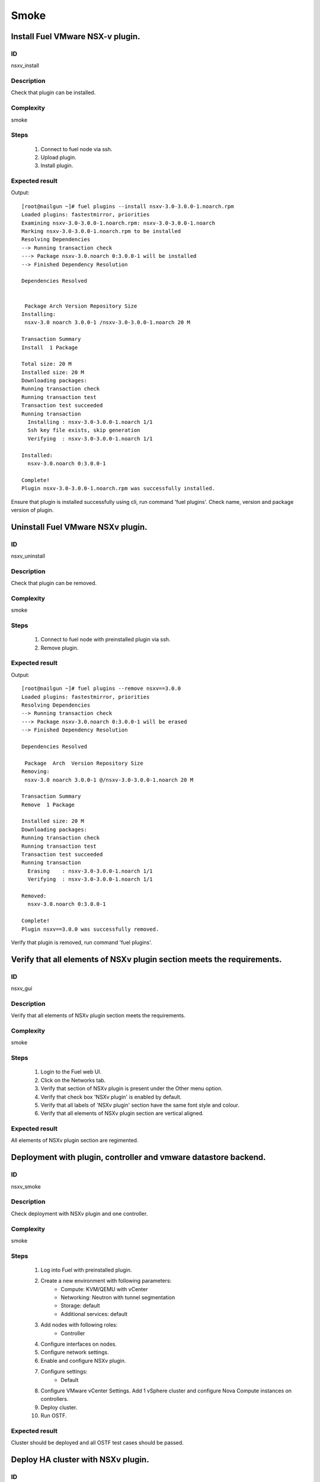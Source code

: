 Smoke
=====


Install Fuel VMware NSX-v plugin.
---------------------------------


ID
##

nsxv_install


Description
###########

Check that plugin can be installed.


Complexity
##########

smoke


Steps
#####

    1. Connect to fuel node via ssh.
    2. Upload plugin.
    3. Install plugin.


Expected result
###############
Output::

 [root@nailgun ~]# fuel plugins --install nsxv-3.0-3.0.0-1.noarch.rpm
 Loaded plugins: fastestmirror, priorities
 Examining nsxv-3.0-3.0.0-1.noarch.rpm: nsxv-3.0-3.0.0-1.noarch
 Marking nsxv-3.0-3.0.0-1.noarch.rpm to be installed
 Resolving Dependencies
 --> Running transaction check
 ---> Package nsxv-3.0.noarch 0:3.0.0-1 will be installed
 --> Finished Dependency Resolution

 Dependencies Resolved


  Package Arch Version Repository Size
 Installing:
  nsxv-3.0 noarch 3.0.0-1 /nsxv-3.0-3.0.0-1.noarch 20 M

 Transaction Summary
 Install  1 Package

 Total size: 20 M
 Installed size: 20 M
 Downloading packages:
 Running transaction check
 Running transaction test
 Transaction test succeeded
 Running transaction
   Installing : nsxv-3.0-3.0.0-1.noarch 1/1
   Ssh key file exists, skip generation
   Verifying  : nsxv-3.0-3.0.0-1.noarch 1/1

 Installed:
   nsxv-3.0.noarch 0:3.0.0-1

 Complete!
 Plugin nsxv-3.0-3.0.0-1.noarch.rpm was successfully installed.

Ensure that plugin is installed successfully using cli, run command 'fuel plugins'. Check name, version and package version of plugin.


Uninstall Fuel VMware NSXv plugin.
-----------------------------------


ID
##

nsxv_uninstall


Description
###########

Check that plugin can be removed.


Complexity
##########

smoke


Steps
#####

    1. Connect to fuel node with preinstalled plugin via ssh.
    2. Remove plugin.


Expected result
###############
Output::

 [root@nailgun ~]# fuel plugins --remove nsxv==3.0.0
 Loaded plugins: fastestmirror, priorities
 Resolving Dependencies
 --> Running transaction check
 ---> Package nsxv-3.0.noarch 0:3.0.0-1 will be erased
 --> Finished Dependency Resolution

 Dependencies Resolved

  Package  Arch  Version Repository Size
 Removing:
  nsxv-3.0 noarch 3.0.0-1 @/nsxv-3.0-3.0.0-1.noarch 20 M

 Transaction Summary
 Remove  1 Package

 Installed size: 20 M
 Downloading packages:
 Running transaction check
 Running transaction test
 Transaction test succeeded
 Running transaction
   Erasing    : nsxv-3.0-3.0.0-1.noarch 1/1
   Verifying  : nsxv-3.0-3.0.0-1.noarch 1/1

 Removed:
   nsxv-3.0.noarch 0:3.0.0-1

 Complete!
 Plugin nsxv==3.0.0 was successfully removed.

Verify that plugin is removed, run command 'fuel plugins'.


Verify that all elements of NSXv plugin section meets the requirements.
-----------------------------------------------------------------------


ID
##

nsxv_gui


Description
###########

Verify that all elements of NSXv plugin section meets the requirements.


Complexity
##########

smoke


Steps
#####

    1. Login to the Fuel web UI.
    2. Click on the Networks tab.
    3. Verify that section of NSXv plugin is present under the Other menu option.
    4. Verify that check box 'NSXv plugin' is enabled by default.
    5. Verify that all labels of 'NSXv plugin' section have the same font style and colour.
    6. Verify that all elements of NSXv plugin section are vertical aligned.


Expected result
###############

All elements of NSXv plugin section are regimented.


Deployment with plugin, controller and vmware datastore backend.
----------------------------------------------------------------


ID
##

nsxv_smoke


Description
###########

Check deployment with NSXv plugin and one controller.


Complexity
##########

smoke


Steps
#####

    1. Log into Fuel with preinstalled plugin.
    2. Create a new environment with following parameters:
        * Compute: KVM/QEMU with vCenter
        * Networking: Neutron with tunnel segmentation
        * Storage: default
        * Additional services: default
    3. Add nodes with following roles:
        * Controller
    4. Configure interfaces on nodes.
    5. Configure network settings.
    6. Enable and configure NSXv plugin.
    7. Configure settings:
        * Default
    8. Configure VMware vCenter Settings. Add 1 vSphere cluster and configure Nova Compute instances on controllers.
    9. Deploy cluster.
    10. Run OSTF.


Expected result
###############

Cluster should be deployed and all OSTF test cases should be passed.


Deploy HA cluster with NSXv plugin.
-----------------------------------


ID
##

nsxv_bvt


Description
###########

Check deployment with NSXv plugin, 3 Controllers, 2 CephOSD, CinderVMware and computeVMware roles.


Complexity
##########

smoke


Steps
#####

    1. Connect to the Fuel web UI with preinstalled plugin.
    2. Create a new environment with following parameters:
        * Compute: KVM/QEMU with vCenter
        * Networking: Neutron with tunnel segmentation
        * Storage: Ceph RBD for images (Glance)
        * Additional services: default
    3. Add nodes with following roles:
        * Controller
        * Controller
        * Controller
        * CephOSD
        * CephOSD
        * CinderVMware
        * ComputeVMware
    4. Configure interfaces on nodes.
    5. Configure network settings.
    6. Enable and configure NSXv plugin.
    7. Configure VMware vCenter Settings. Add 2 vSphere clusters and configure Nova Compute instances on controllers and compute-vmware.
    8. Verify networks.
    9. Deploy cluster.
    10. Run OSTF.


Expected result
###############

Cluster should be deployed and all OSTF test cases should be passed.


Check option 'HA for edges' works correct
-----------------------------------------


ID
##

nsxv_ha_edges


Description
###########

Check that HA on edges functions properly.


Complexity
##########

core


Steps
#####

    1. Install NSXv plugin.
    2. Enable plugin on tab Networks -> NSXv plugin.
    3. Fill the form with corresponding values.
    4. Set checkbox 'Enable HA for NSX Edges'.
    5. Deploy cluster with one controller.
    6. Run OSTF.


Expected result
###############

Cluster should be deployed and all OSTF test cases should be passed.


Check option 'Bypass NSX Manager certificate verification' works correct
------------------------------------------------------------------------


ID
##

nsxv_insecure_false


Description
###########

Check that insecure checkbox functions properly.


Complexity
##########

core


Steps
#####

    1. Install NSXv plugin.
    2. Enable plugin on tab Networks -> NSXv plugin.
    3. Fill the form with corresponding values.
    4. Uncheck checkbox 'Bypass NSX Manager certificate verification'.
    5. Deploy cluster with one controller.
    6. Run OSTF.


Expected result
###############

Cluster should be deployed and all OSTF test cases should be passed.


Verify that nsxv driver configured properly after enabling NSXv plugin
----------------------------------------------------------------------


ID
##

nsxv_config_ok


Description
###########

Need to check that all parameters of nsxv driver config files have been filled up with values entered from GUI. Applicable values that are typically used are described in plugin docs. Root & intermediate certificate are signed, in attachment.


Complexity
##########

advanced


Steps
#####

    1. Install NSXv plugin.
    2. Enable plugin on tab Networks -> NSXv plugin.
    3. Fill the form with corresponding values.
    4. Do all things that are necessary to provide interoperability of NSXv plugin and NSX Manager with certificate.
    5. Check Additional settings. Fill the form with corresponding values. Save settings by pressing the button.


Expected result
###############

Check that nsx.ini on controller nodes is properly configured.


Verify disabled roles
---------------------


ID
##

nsxv_disabled_roles


Description
###########

Need to check that some disabled roles are unavailable in Fuel wizard.


Complexity
##########

smoke


Steps
#####

    1. Create new OpenStack environment.
    2. Enable options 'QENU-KVM' and 'vCenter'.
    3. Select 'Neutron with NSXv plugin'.
    4. On tab 'Storage Backends' check that are not available:
        * Ceph - Block Storage
        * Ceph - Ephemeral Storage
    5. On tab 'Additional Services' check that are not available:
        * Install Sahara
        * Install Murano
        * Install Ironic
    6. Finish creating new environment.
    7. On 'Nodes' tab press 'Add Nodes'.
    8. Check that following roles are not available:
        * Compute
        * Cinder


Expected result
###############
All described roles are unavailable or in disabled state.


Deploy with specified tenant_router_types option
------------------------------------------------


ID
##

nsxv_specified_router_type


Description
###########

Deploy with tenant_router_types=exclusive in nsx.ini


Complexity
##########

core


Steps
#####

    1. Install and configure nsxv plugin.
    2. Specify additional parameter tenant_router_types with value 'exclusive'.
    3. Deploy cluster.
    4. Run OSTF.


Expected result
###############
All OSTF are passed.


Deploy HOT
----------


ID
##

nsxv_hot


Description
###########

Template creates flavor, net, security group, instance.


Complexity
##########

smoke


Steps
#####

    1. Deploy cluster with NSXv.
    2. Copy nsxv_stack.yaml to controller on which heat will be run.
    3. On controller node run command::

         . ./openrc
         heat stack-create -f nsxv_stack.yaml teststack
       Wait for status COMPLETE.
    4. Run OSTF.


Expected result
###############
All OSTF are passed.
